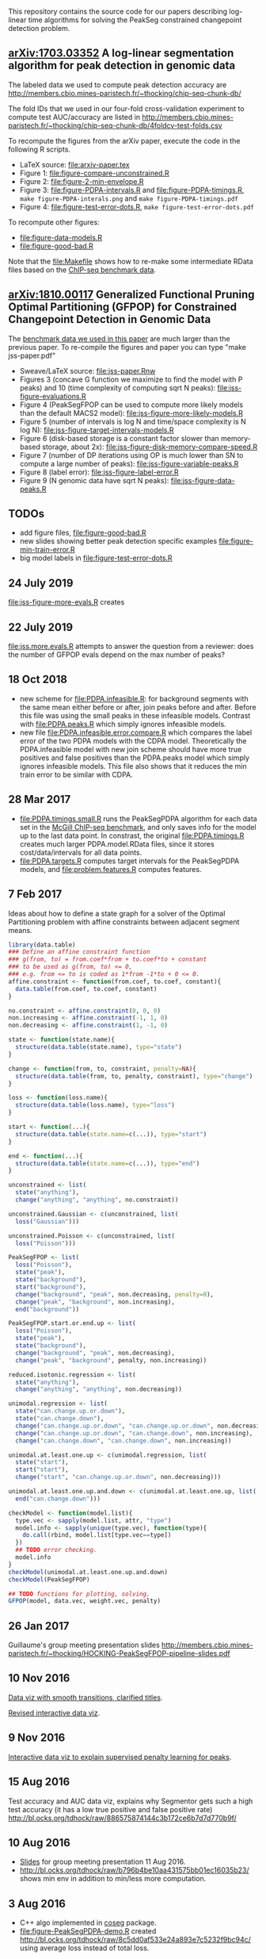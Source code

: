This repository contains the source code for our papers
describing log-linear time algorithms for solving the PeakSeg
constrained changepoint detection problem.

** [[https://arxiv.org/abs/1703.03352][arXiv:1703.03352]] A log-linear segmentation algorithm for peak detection in genomic data

The labeled data we used to compute peak detection accuracy are
http://members.cbio.mines-paristech.fr/~thocking/chip-seq-chunk-db/

The fold IDs that we used in our four-fold cross-validation experiment
to compute test AUC/accuracy are listed in
http://members.cbio.mines-paristech.fr/~thocking/chip-seq-chunk-db/4foldcv-test-folds.csv

To recompute the figures from the arXiv paper, execute the code in the
following R scripts.

- LaTeX source: [[file:arxiv-paper.tex]]
- Figure 1: [[file:figure-compare-unconstrained.R]]
- Figure 2: [[file:figure-2-min-envelope.R]]
- Figure 3: [[file:figure-PDPA-intervals.R]] and
  [[file:figure-PDPA-timings.R]], =make figure-PDPA-interals.png= and
  =make figure-PDPA-timings.pdf=
- Figure 4: [[file:figure-test-error-dots.R]], =make figure-test-error-dots.pdf=

To recompute other figures:
- [[file:figure-data-models.R]]
- [[file:figure-good-bad.R]]

Note that the [[file:Makefile]] shows how to re-make some
intermediate RData files based on the [[http://members.cbio.mines-paristech.fr/~thocking/chip-seq-chunk-db/][ChIP-seq benchmark data]].

** [[https://arxiv.org/abs/1810.00117][arXiv:1810.00117]] Generalized Functional Pruning Optimal Partitioning (GFPOP) for Constrained Changepoint Detection in Genomic Data

The [[https://github.com/tdhock/feature-learning-benchmark][benchmark data we used in this paper]] are much larger than the
previous paper. To re-compile the figures and paper you can type "make
jss-paper.pdf"

- Sweave/LaTeX source: [[file:jss-paper.Rnw]]
- Figures 3 (concave G function we maximize to find the model with P
  peaks) and 10 (time complexity of computing sqrt N peaks):
  [[file:jss-figure-evaluations.R]]
- Figure 4 (PeakSegFPOP can be used to compute more likely models than
  the default MACS2 model): [[file:jss-figure-more-likely-models.R]]
- Figure 5 (number of intervals is log N and time/space complexity is
  N log N): [[file:jss-figure-target-intervals-models.R]]
- Figure 6 (disk-based storage is a constant factor slower than
  memory-based storage, about 2x):
  [[file:jss-figure-disk-memory-compare-speed.R]]
- Figure 7 (number of DP iterations using OP is much lower than
  SN to compute a large number of peaks): [[file:jss-figure-variable-peaks.R]]
- Figure 8 (label error): [[file:jss-figure-label-error.R]]
- Figure 9 (N genomic data have sqrt N peaks): [[file:jss-figure-data-peaks.R]]

** TODOs

- add figure files, [[file:figure-good-bad.R]]
- new slides showing better peak detection specific examples
  [[file:figure-min-train-error.R]]
- big model labels in [[file:figure-test-error-dots.R]]

** 24 July 2019
[[file:jss-figure-more-evals.R]] creates

[[file:jss-figure-more-evals.png]]
** 22 July 2019
[[file:jss.more.evals.R]] attempts to answer the question from a reviewer:
does the number of GFPOP evals depend on the max number of peaks?
** 18 Oct 2018

- new scheme for [[file:PDPA.infeasible.R]]: for background segments with
  the same mean either before or after, join peaks before and
  after. Before this file was using the small peaks in these
  infeasible models. Contrast with [[file:PDPA.peaks.R]] which simply
  ignores infeasible models.
- new file [[file:PDPA.infeasible.error.compare.R]] which compares the
  label error of the two PDPA models with the CDPA
  model. Theoretically the PDPA.infeasible model with new join scheme
  should have more true positives and false positives than the
  PDPA.peaks model which simply ignores infeasible models. This file
  also shows that it reduces the min train error to be similar with
  CDPA.

** 28 Mar 2017
- [[file:PDPA.timings.small.R]] runs the PeakSegPDPA algorithm for each
  data set in the [[http://members.cbio.mines-paristech.fr/~thocking/chip-seq-chunk-db/][McGill ChIP-seq benchmark]], and only saves info for
  the model up to the last data point. In constrast, the original
  [[file:PDPA.timings.R]] creates much larger PDPA.model.RData files,
  since it stores cost/data/intervals for all data points.
- [[file:PDPA.targets.R]] computes target intervals for the PeakSegPDPA
  models, and [[file:problem.features.R]] computes features.
** 7 Feb 2017

Ideas about how to define a state graph for a solver of the Optimal
Partitioning problem with affine constraints between adjacent segment
means.

#+BEGIN_SRC R
  library(data.table)
  ### Define an affine constraint function
  ### g(from, to) = from.coef*from + to.coef*to + constant
  ### to be used as g(from, to) <= 0,
  ### e.g. from <= to is coded as 1*from -1*to + 0 <= 0.
  affine.constraint <- function(from.coef, to.coef, constant){
    data.table(from.coef, to.coef, constant)
  }

  no.constraint <- affine.constraint(0, 0, 0)
  non.increasing <- affine.constraint(-1, 1, 0)
  non.decreasing <- affine.constraint(1, -1, 0)

  state <- function(state.name){
    structure(data.table(state.name), type="state")
  }

  change <- function(from, to, constraint, penalty=NA){
    structure(data.table(from, to, penalty, constraint), type="change")
  }

  loss <- function(loss.name){
    structure(data.table(loss.name), type="loss")
  }

  start <- function(...){
    structure(data.table(state.name=c(...)), type="start")
  }

  end <- function(...){
    structure(data.table(state.name=c(...)), type="end")
  }

  unconstrained <- list(
    state("anything"),
    change("anything", "anything", no.constraint))

  unconstrained.Gaussian <- c(unconstrained, list(
    loss("Gaussian")))

  unconstrained.Poisson <- c(unconstrained, list(
    loss("Poisson")))

  PeakSegFPOP <- list(
    loss("Poisson"),
    state("peak"),
    state("background"),
    start("background"),
    change("background", "peak", non.decreasing, penalty=0),
    change("peak", "background", non.increasing),
    end("background"))

  PeakSegFPOP.start.or.end.up <- list(
    loss("Poisson"),
    state("peak"),
    state("background"),
    change("background", "peak", non.decreasing),
    change("peak", "background", penalty, non.increasing))

  reduced.isotonic.regression <- list(
    state("anything"),
    change("anything", "anything", non.decreasing))

  unimodal.regression <- list(
    state("can.change.up.or.down"),
    state("can.change.down"),
    change("can.change.up.or.down", "can.change.up.or.down", non.decreasing),
    change("can.change.up.or.down", "can.change.down", non.increasing),
    change("can.change.down", "can.change.down", non.increasing))

  unimodal.at.least.one.up <- c(unimodal.regression, list(
    state("start"),
    start("start"),
    change("start", "can.change.up.or.down", non.decreasing)))

  unimodal.at.least.one.up.and.down <- c(unimodal.at.least.one.up, list(
    end("can.change.down")))

  checkModel <- function(model.list){
    type.vec <- sapply(model.list, attr, "type")
    model.info <- sapply(unique(type.vec), function(type){
      do.call(rbind, model.list[type.vec==type])
    })
    ## TODO error checking.
    model.info
  }
  checkModel(unimodal.at.least.one.up.and.down)
  checkModel(PeakSegFPOP)

  ## TODO functions for plotting, solving.
  GFPOP(model, data.vec, weight.vec, penalty)

#+END_SRC

** 26 Jan 2017
Guillaume's group meeting presentation slides
http://members.cbio.mines-paristech.fr/~thocking/HOCKING-PeakSegFPOP-pipeline-slides.pdf
** 10 Nov 2016

[[http://bl.ocks.org/tdhock/raw/9311ca39d643d127e04a088814c81ee1/][Data viz with smooth transitions, clarified titles]].

[[http://bl.ocks.org/tdhock/raw/7b595e74d059eb2e066d46a90c5b7724/][Revised interactive data viz]].

** 9 Nov 2016

[[http://bl.ocks.org/tdhock/raw/9a6ac163b8610314ed8e9751937ecea9/][Interactive data viz to explain supervised penalty learning for peaks]].

** 15 Aug 2016

Test accuracy and AUC data viz, explains why Segmentor gets such a
high test accuracy (it has a low true positive and false positive
rate) http://bl.ocks.org/tdhock/raw/886575874144c3b172ce6b7d7d770b9f/

** 10 Aug 2016

- [[http://cbio.ensmp.fr/~thocking/HOCKING-PeakSeg-functional-pruning-slides.pdf][Slides]] for group meeting presentation 11 Aug 2016.
- http://bl.ocks.org/tdhock/raw/b796b4be10aa431575bb01ec16035b23/
  shows min env in addition to min/less more computation.

** 3 Aug 2016
- C++ algo implemented in [[https://github.com/tdhock/coseg][coseg]] package.
- [[file:figure-PeakSegPDPA-demo.R]] created
  http://bl.ocks.org/tdhock/raw/8c5dd0af533e24a893e7c5232f9bc94c/
  using average loss instead of total loss.
** 13 May 2016

[[file:figure-cDPA-PDPA-all.R]] visualizes the optimality and feasibility
of the PDPA and cDPA models, and shows the interval counts in the PDPA
[[http://bl.ocks.org/tdhock/raw/4582904f843cc60639fdfeb9651cac73/]]

** 12 May 2016

[[file:figure-cDPA-PDPA.R]] shows the difference between the cDPA and PDPA
on real data: the cDPA recovers a sub-optimal solution that obeys the
strict inequality peak constraint, and the PDPA recovers the optimal
solution for the non-strict inequality peak
constraint. http://bl.ocks.org/tdhock/raw/24aa6387901edab1577ce24f1e736ff3/

** 10 May 2016

- [[file:figure-constrained-PDPA-normal-real.R]] makes
  http://cbio.ensmp.fr/~thocking/figure-constrained-PDPA-normal-real/
  a data viz which shows the constrained algorithm up to 5 segments
  for a data set with 121 points.

** 4 May 2016

- [[file:figure-constrained-PDPA-normal-panels.R]] implements the
  constrained PDPA algo with two kinds of min-less/min-more operators,
  inspired by two kinds of inequality constraints (strict and
  not). Visualization of running the algos up to 3 segments on 5 data
  sets with 4 data points each:
  [[http://bl.ocks.org/tdhock/raw/e924d180dda5d0cd1da8e8f556e741b7/]]
- [[file:figure-unconstrained-PDPA-normal.R]] implements the unconstrained
  PDPA and visualizes the functional cost model and pruning
  [[http://cbio.ensmp.fr/~thocking/figure-unconstrained-PDPA-normal-big/]]
